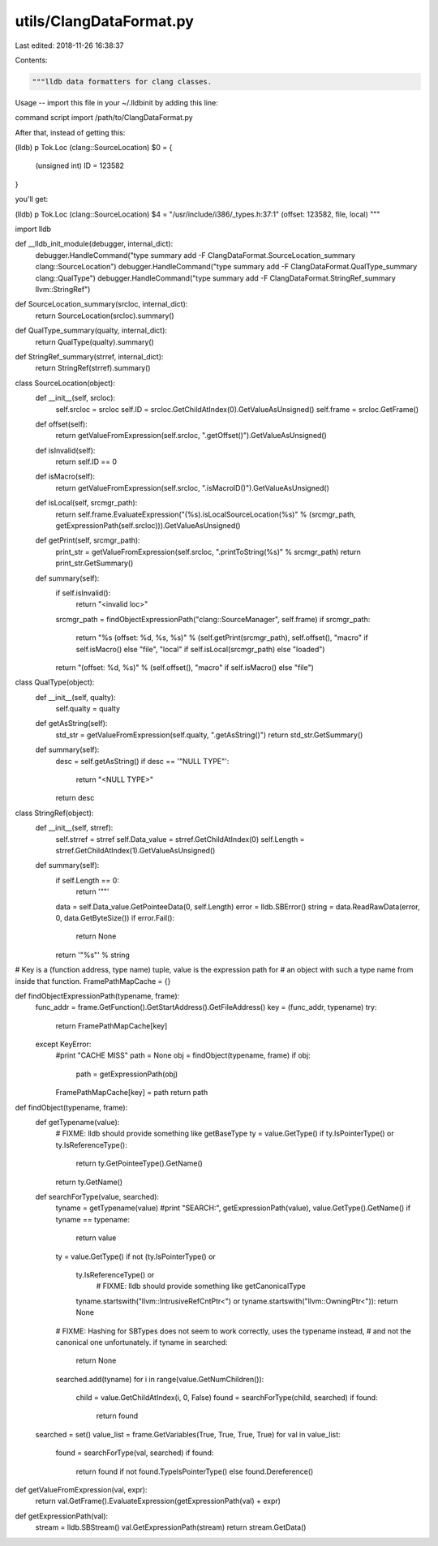 utils/ClangDataFormat.py
========================

Last edited: 2018-11-26 16:38:37

Contents:

.. code-block:: py

    """lldb data formatters for clang classes.

Usage
--
import this file in your ~/.lldbinit by adding this line:

command script import /path/to/ClangDataFormat.py

After that, instead of getting this:

(lldb) p Tok.Loc
(clang::SourceLocation) $0 = {
  (unsigned int) ID = 123582
}

you'll get:

(lldb) p Tok.Loc
(clang::SourceLocation) $4 = "/usr/include/i386/_types.h:37:1" (offset: 123582, file, local)
"""

import lldb

def __lldb_init_module(debugger, internal_dict):
	debugger.HandleCommand("type summary add -F ClangDataFormat.SourceLocation_summary clang::SourceLocation")
	debugger.HandleCommand("type summary add -F ClangDataFormat.QualType_summary clang::QualType")
	debugger.HandleCommand("type summary add -F ClangDataFormat.StringRef_summary llvm::StringRef")

def SourceLocation_summary(srcloc, internal_dict):
	return SourceLocation(srcloc).summary()

def QualType_summary(qualty, internal_dict):
	return QualType(qualty).summary()

def StringRef_summary(strref, internal_dict):
	return StringRef(strref).summary()

class SourceLocation(object):
	def __init__(self, srcloc):
		self.srcloc = srcloc
		self.ID = srcloc.GetChildAtIndex(0).GetValueAsUnsigned()
		self.frame = srcloc.GetFrame()
	
	def offset(self):
		return getValueFromExpression(self.srcloc, ".getOffset()").GetValueAsUnsigned()

	def isInvalid(self):
		return self.ID == 0

	def isMacro(self):
		return getValueFromExpression(self.srcloc, ".isMacroID()").GetValueAsUnsigned()

	def isLocal(self, srcmgr_path):
		return self.frame.EvaluateExpression("(%s).isLocalSourceLocation(%s)" % (srcmgr_path, getExpressionPath(self.srcloc))).GetValueAsUnsigned()

	def getPrint(self, srcmgr_path):
		print_str = getValueFromExpression(self.srcloc, ".printToString(%s)" % srcmgr_path)
		return print_str.GetSummary()

	def summary(self):
		if self.isInvalid():
			return "<invalid loc>"
		srcmgr_path = findObjectExpressionPath("clang::SourceManager", self.frame)
		if srcmgr_path:
			return "%s (offset: %d, %s, %s)" % (self.getPrint(srcmgr_path), self.offset(), "macro" if self.isMacro() else "file", "local" if self.isLocal(srcmgr_path) else "loaded")
		return "(offset: %d, %s)" % (self.offset(), "macro" if self.isMacro() else "file")

class QualType(object):
	def __init__(self, qualty):
		self.qualty = qualty

	def getAsString(self):
		std_str = getValueFromExpression(self.qualty, ".getAsString()")
		return std_str.GetSummary()

	def summary(self):
		desc = self.getAsString()
		if desc == '"NULL TYPE"':
			return "<NULL TYPE>"
		return desc

class StringRef(object):
	def __init__(self, strref):
		self.strref = strref
		self.Data_value = strref.GetChildAtIndex(0)
		self.Length = strref.GetChildAtIndex(1).GetValueAsUnsigned()

	def summary(self):
		if self.Length == 0:
			return '""'
		data = self.Data_value.GetPointeeData(0, self.Length)
		error = lldb.SBError()
		string = data.ReadRawData(error, 0, data.GetByteSize())
		if error.Fail():
			return None
		return '"%s"' % string


# Key is a (function address, type name) tuple, value is the expression path for
# an object with such a type name from inside that function.
FramePathMapCache = {}

def findObjectExpressionPath(typename, frame):
	func_addr = frame.GetFunction().GetStartAddress().GetFileAddress()
	key = (func_addr, typename)
	try:
		return FramePathMapCache[key]
	except KeyError:
		#print "CACHE MISS"
		path = None
		obj = findObject(typename, frame)
		if obj:
			path = getExpressionPath(obj)
		FramePathMapCache[key] = path
		return path

def findObject(typename, frame):
	def getTypename(value):
		# FIXME: lldb should provide something like getBaseType
		ty = value.GetType()
		if ty.IsPointerType() or ty.IsReferenceType():
			return ty.GetPointeeType().GetName()
		return ty.GetName()

	def searchForType(value, searched):
		tyname = getTypename(value)
		#print "SEARCH:", getExpressionPath(value), value.GetType().GetName()
		if tyname == typename:
			return value
		ty = value.GetType()
		if not (ty.IsPointerType() or
		        ty.IsReferenceType() or
				# FIXME: lldb should provide something like getCanonicalType
		        tyname.startswith("llvm::IntrusiveRefCntPtr<") or
		        tyname.startswith("llvm::OwningPtr<")):
			return None
		# FIXME: Hashing for SBTypes does not seem to work correctly, uses the typename instead,
		# and not the canonical one unfortunately.
		if tyname in searched:
			return None
		searched.add(tyname)
		for i in range(value.GetNumChildren()):
			child = value.GetChildAtIndex(i, 0, False)
			found = searchForType(child, searched)
			if found:
				return found

	searched = set()
	value_list = frame.GetVariables(True, True, True, True)
	for val in value_list:
		found = searchForType(val, searched)
		if found:
			return found if not found.TypeIsPointerType() else found.Dereference()

def getValueFromExpression(val, expr):
	return val.GetFrame().EvaluateExpression(getExpressionPath(val) + expr)

def getExpressionPath(val):
	stream = lldb.SBStream()
	val.GetExpressionPath(stream)
	return stream.GetData()


